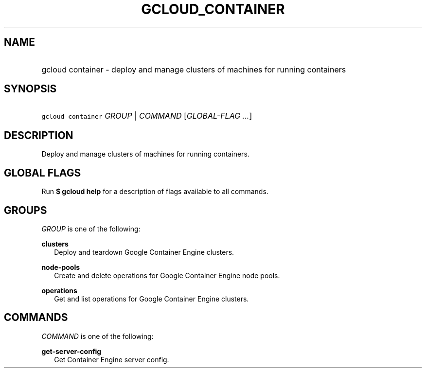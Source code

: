 
.TH "GCLOUD_CONTAINER" 1



.SH "NAME"
.HP
gcloud container \- deploy and manage clusters of machines for running containers



.SH "SYNOPSIS"
.HP
\f5gcloud container\fR \fIGROUP\fR | \fICOMMAND\fR [\fIGLOBAL\-FLAG\ ...\fR]


.SH "DESCRIPTION"

Deploy and manage clusters of machines for running containers.



.SH "GLOBAL FLAGS"

Run \fB$ gcloud help\fR for a description of flags available to all commands.



.SH "GROUPS"

\f5\fIGROUP\fR\fR is one of the following:

\fBclusters\fR
.RS 2m
Deploy and teardown Google Container Engine clusters.

.RE
\fBnode\-pools\fR
.RS 2m
Create and delete operations for Google Container Engine node pools.

.RE
\fBoperations\fR
.RS 2m
Get and list operations for Google Container Engine clusters.


.RE

.SH "COMMANDS"

\f5\fICOMMAND\fR\fR is one of the following:

\fBget\-server\-config\fR
.RS 2m
Get Container Engine server config.
.RE

